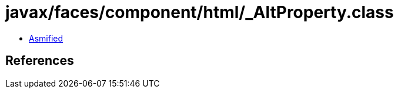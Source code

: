 = javax/faces/component/html/_AltProperty.class

 - link:_AltProperty-asmified.java[Asmified]

== References


